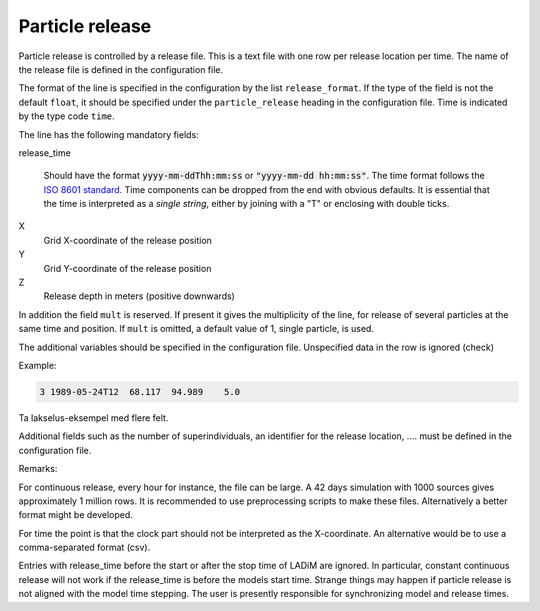 Particle release
================

Particle release is controlled by a release file.
This is a text file with one row per release location
per time. The name of the release file is defined in the configuration file.

The format of the line is specified in the configuration by the list
``release_format``. If the type of the field is not the default  ``float``, it
should be specified under the ``particle_release`` heading in the configuration
file. Time is indicated by the type code ``time``.

The line has the following mandatory fields:

release_time

   Should have the format :code:`yyyy-mm-ddThh:mm:ss` or :code:`"yyyy-mm-dd hh:mm:ss"`.
   The time format follows the `ISO 8601 standard <https://xkcd.com/1179>`_.
   Time components can be dropped from the end with obvious defaults.
   It is essential that the time is interpreted as a *single string*, either
   by joining with a "T" or enclosing with double ticks.

X
  Grid X-coordinate of the release position
Y
  Grid Y-coordinate of the release position
Z
  Release depth in meters (positive downwards)

In addition the field ``mult`` is reserved. If present it gives the
multiplicity of the line, for release of several particles at the
same time and position. If ``mult`` is omitted, a default value of 1, single
particle, is used.

The additional variables should be specified in the configuration file.
Unspecified data in the row is ignored (check)

Example:

.. code-block:: none

  3 1989-05-24T12  68.117  94.989    5.0

Ta lakselus-eksempel med flere felt.

Additional fields such as the number of superindividuals,
an identifier for the release location, .... must be defined
in the configuration file.

Remarks:

For continuous release, every hour for instance, the file can be large.
A 42 days simulation with 1000 sources gives approximately 1 million rows.
It is recommended to use preprocessing scripts to make these files.
Alternatively a better format might be developed.

For time the point is that the clock part should not be interpreted as
the X-coordinate. An alternative would be to use a comma-separated format (csv).

Entries with release_time before the start or after the stop time of LADiM are
ignored. In particular, constant continuous release will not work if the
release_time is before the models start time. Strange things may happen if
particle release is not aligned with the model time stepping.
The user is presently responsible for synchronizing model and release times.


.. seealso::
  Module :mod:`release`
    Documentation of the :mod:`release` module
